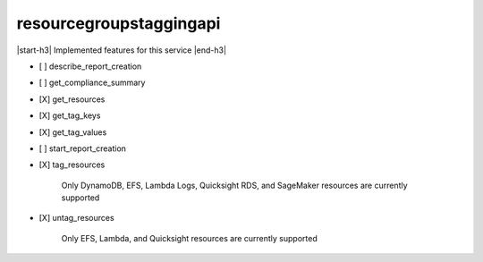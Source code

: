 .. _implementedservice_resourcegroupstaggingapi:

.. |start-h3| raw:: html

    <h3>

.. |end-h3| raw:: html

    </h3>

========================
resourcegroupstaggingapi
========================

|start-h3| Implemented features for this service |end-h3|

- [ ] describe_report_creation
- [ ] get_compliance_summary
- [X] get_resources
- [X] get_tag_keys
- [X] get_tag_values
- [ ] start_report_creation
- [X] tag_resources
  
        Only DynamoDB, EFS, Lambda Logs, Quicksight RDS, and SageMaker resources are currently supported
        

- [X] untag_resources
  
        Only EFS, Lambda, and Quicksight resources are currently supported
        



